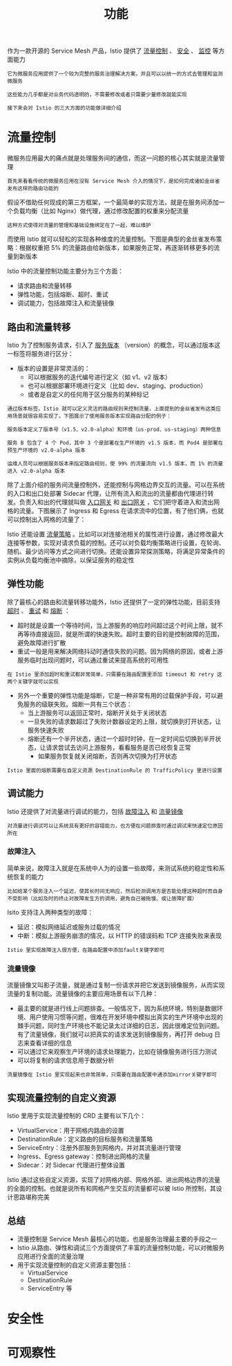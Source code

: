 #+TITLE: 功能
#+HTML_HEAD: <link rel="stylesheet" type="text/css" href="css/main.css" />
#+HTML_LINK_UP: introduction.html   
#+HTML_LINK_HOME: istio.html
#+OPTIONS: num:nil timestamp:nil ^:nil 

作为一款开源的 Service Mesh 产品，Istio 提供了 _流量控制_ 、 _安全_ 、 _监控_ 等方面能力

#+begin_example
  它为微服务应用提供了一个较为完整的服务治理解决方案，并且可以以统一的方式去管理和监测微服务

  这些能力几乎都是对业务代码透明的，不需要修改或者只需要少量修改就能实现

  接下来会对 Istio 的三大方面的功能做详细介绍
#+end_example
* 流量控制
  微服务应用最大的痛点就是处理服务间的通信，而这一问题的核心其实就是流量管理

  #+begin_example
    首先来看看传统的微服务应用在没有 Service Mesh 介入的情况下，是如何完成诸如金丝雀发布这样的路由功能的
  #+end_example

  假设不借助任何现成的第三方框架，一个最简单的实现方法，就是在服务间添加一个负载均衡（比如 Nginx）做代理，通过修改配置的权重来分配流量

  #+begin_example
    这种方式使得对流量的管理和基础设施绑定在了一起，难以维护
  #+end_example



  而使用 Istio 就可以轻松的实现各种维度的流量控制。下图是典型的金丝雀发布策略：根据权重把 5% 的流量路由给新版本，如果服务正常，再逐渐转移更多的流量到新版本

  #+ATTR_HTML: image :width 70% 
  [[./pic/concept-trafficcontrol-canary.png]] 

  Istio 中的流量控制功能主要分为三个方面：
  + 请求路由和流量转移
  + 弹性功能，包括熔断、超时、重试
  + 调试能力，包括故障注入和流量镜像
** 路由和流量转移
Istio 为了控制服务请求，引入了 _服务版本_ （version）的概念，可以通过版本这一标签将服务进行区分：
+ 版本的设置是非常灵活的：
  + 可以根据服务的迭代编号进行定义（如 v1、v2 版本）
  + 也可以根据部署环境进行定义（比如 dev、staging、production）
  + 或者是自定义的任何用于区分服务的某种标记

#+begin_example
  通过版本标签，Istio 就可以定义灵活的路由规则来控制流量，上面提到的金丝雀发布这类应用场景就很容易实现了。下图展示了使用服务版本实现路由分配的例子：

  服务版本定义了版本号（v1.5、v2.0-alpha）和环境（us-prod、us-staging）两种信息

  服务 B 包含了 4 个 Pod，其中 3 个是部署在生产环境的 v1.5 版本，而 Pod4 是部署在预生产环境的 v2.0-alpha 版本

  运维人员可以根据服务版本来指定路由规则，使 99% 的流量流向 v1.5 版本，而 1% 的流量进入 v2.0-alpha 版本
#+end_example

  #+ATTR_HTML: image :width 70% 
  [[./pic/concept-feature-routing.png]] 


除了上面介绍的服务间流量控制外，还能控制与网格边界交互的流量。可以在系统的入口和出口处部署 Sidecar 代理，让所有流入和流出的流量都由代理进行转发。负责入和出的代理就叫做 _入口网关_ 和 _出口网关_ ，它们把守着进入和流出网格的流量。下图展示了 Ingress 和 Egress 在请求流中的位置，有了他们俩，也就可以控制出入网格的流量了：


  #+ATTR_HTML: image :width 70% 
  [[./pic/concept-feature-gateway.png]] 

Istio 还能设置 _流量策略_ 。比如可以对连接池相关的属性进行设置，通过修改最大连接等参数，实现对请求负载的控制。还可以对负载均衡策略进行设置，在轮询、随机、最少访问等方式之间进行切换。还能设置异常探测策略，将满足异常条件的实例从负载均衡池中摘除，以保证服务的稳定性
** 弹性功能
除了最核心的路由和流量转移功能外，Istio 还提供了一定的弹性功能，目前支持 _超时_ 、 _重试_ 和 _熔断_ ：
+ 超时就是设置一个等待时间，当上游服务的响应时间超过这个时间上限，就不再等待直接返回，就是所谓的快速失败。超时主要的目的是控制故障的范围，避免故障进行扩散
+ 重试一般是用来解决网络抖动时通信失败的问题。因为网络的原因，或者上游服务临时出现问题时，可以通过重试来提高系统的可用性

#+begin_example
在 Istio 里添加超时和重试都非常简单，只需要在路由配置里添加 timeout 和 retry 这两个关键字就可以实现
#+end_example

+ 另外一个重要的弹性功能是熔断，它是一种非常有用的过载保护手段，可以避免服务的级联失败。熔断一共有三个状态：
  + 当上游服务可以返回正常时，熔断开关处于关闭状态
  + 一旦失败的请求数超过了失败计数器设定的上限，就切换到打开状态，让服务快速失败
  + 熔断还有一个半开状态，通过一个超时时钟，在一定时间后切换到半开状态，让请求尝试去访问上游服务，看看服务是否已经恢复正常
    + 如果服务恢复就关闭熔断，否则再次切换为打开状态

#+begin_example
Istio 里面的熔断需要在自定义资源 DestinationRule 的 TrafficPolicy 里进行设置
#+end_example

** 调试能力

Istio 还提供了对流量进行调试的能力，包括 _故障注入_ 和 _流量镜像_ 

#+begin_example
对流量进行调试可以让系统具有更好的容错能力，也方便在问题排查时通过调试来快速定位原因所在
#+end_example

*** 故障注入
简单来说，故障注入就是在系统中人为的设置一些故障，来测试系统的稳定性和系统恢复的能力
#+begin_example
比如给某个服务注入一个延迟，使其长时间无响应，然后检测调用方是否能处理这种超时而自身不受影响（比如及时的终止对故障发生方的调用，避免自己被拖慢、或让故障扩展）
#+end_example

Isito 支持注入两种类型的故障：
+ 延迟：模拟网络延迟或服务过载的情况
+ 中断：模拟上游服务崩溃的情况，以 HTTP 的错误码和 TCP 连接失败来表现

#+begin_example
Istio 里实现故障注入很方便，在路由配置中添加fault关键字即可
#+end_example

*** 流量镜像
流量镜像又叫影子流量，就是通过复制一份请求并把它发送到镜像服务，从而实现流量的复制功能。流量镜像的主要应用场景有以下几种：
+ 最主要的就是进行线上问题排查。一般情况下，因为系统环境，特别是数据环境、用户使用习惯等问题，很难在开发环境中模拟出真实的生产环境中出现的棘手问题，同时生产环境也不能记录太过详细的日志，因此很难定位到问题。有了流量镜像，我们就可以把真实的请求发送到镜像服务，再打开 debug 日志来查看详细的信息
+ 可以通过它来观察生产环境的请求处理能力，比如在镜像服务进行压力测试
+ 可以将复制的请求信息用于数据分析

#+begin_example
流量镜像在 Istio 里实现起来也非常简单，只需要在路由配置中通添加mirror关键字即可
#+end_example
** 实现流量控制的自定义资源
Istio 里用于实现流量控制的 CRD 主要有以下几个：
+ VirtualService：用于网格内路由的设置
+ DestinationRule：定义路由的目标服务和流量策略
+ ServiceEntry：注册外部服务到网格内，并对其流量进行管理
+ Ingress、Egress gateway：控制进出网格的流量
+ Sidecar：对 Sidecar 代理进行整体设置 


  #+ATTR_HTML: image :width 70% 
  [[./pic/concept-trafficcontrol-crd.png]] 

Istio 通过这些自定义资源，实现了对网格内部、网格外部、进出网格边界的流量的全面的控制。也就是说所有和网格产生交互的流量都可以被 Istio 所控制，其设计思路堪称完美
** 总结
+ 流量控制是 Service Mesh 最核心的功能，也是服务治理最主要的手段之一
+ Istio 从路由、弹性和调试三个方面提供了丰富的流量控制功能，可以对微服务应用进行全面的流量治理
+ 用于实现流量控制的自定义资源主要包括：
  + VirtualService
  + DestinationRule
  + ServiceEntry 等

* 安全性

* 可观察性

